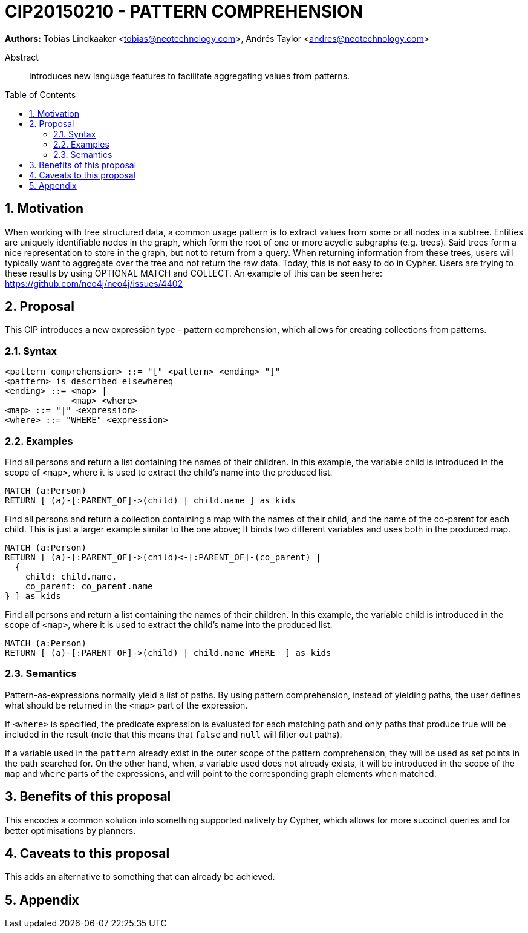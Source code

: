 = CIP20150210 - PATTERN COMPREHENSION
:numbered:
:toc:
:toc-placement: macro
:source-highlighter: codemirror

*Authors:* Tobias{nbsp}Lindkaaker{nbsp}<tobias@neotechnology.com>, Andrés{nbsp}Taylor{nbsp}<andres@neotechnology.com>

[abstract]
.Abstract
Introduces new language features to facilitate aggregating values from patterns.

toc::[]

== Motivation
When working with tree structured data, a common usage pattern is to extract values from some or all nodes in a subtree.
Entities are uniquely identifiable nodes in the graph, which form the root of one or more acyclic subgraphs (e.g. trees).
Said trees form a nice representation to store in the graph, but not to return from a query.
When returning information from these trees, users will typically want to aggregate over the tree and not return the raw data.
Today, this is not easy to do in Cypher. Users are trying to these results by using +OPTIONAL MATCH+ and +COLLECT+.
An example of this can be seen here: https://github.com/neo4j/neo4j/issues/4402

== Proposal
This CIP introduces a new expression type - pattern comprehension, which allows for creating collections from patterns.

=== Syntax
[source, ebnf]
----
<pattern comprehension> ::= "[" <pattern> <ending> "]"
<pattern> is described elsewhereq
<ending> ::= <map> |
             <map> <where>
<map> ::= "|" <expression>
<where> ::= "WHERE" <expression>
----
=== Examples

Find all persons and return a list containing the names of their children.
In this example, the variable +child+ is introduced in the scope of `<map>`, where it is used to extract the child's name into the produced list.
[source, cypher]
----
MATCH (a:Person)
RETURN [ (a)-[:PARENT_OF]->(child) | child.name ] as kids
----

Find all persons and return a collection containing a map with the names of their child, and the name of the co-parent for each child.
This is just a larger example similar to the one above; It binds two different variables and uses both in the produced map.

[source, cypher]
----
MATCH (a:Person)
RETURN [ (a)-[:PARENT_OF]->(child)<-[:PARENT_OF]-(co_parent) |
  {
    child: child.name,
    co_parent: co_parent.name
} ] as kids
----

Find all persons and return a list containing the names of their children.
In this example, the variable +child+ is introduced in the scope of `<map>`, where it is used to extract the child's name into the produced list.

[source, cypher]
----
MATCH (a:Person)
RETURN [ (a)-[:PARENT_OF]->(child) | child.name WHERE  ] as kids
----


=== Semantics
Pattern-as-expressions normally yield a list of paths.
By using pattern comprehension, instead of yielding paths, the user defines what should be returned in the `<map>` part of the expression.

If `<where>` is specified, the predicate expression is evaluated for each matching path and only paths that produce true will be included in the result (note that this means that `false` and `null` will filter out paths).

If a variable used in the `pattern` already exist in the outer scope of the pattern comprehension, they will be used as set points in the path searched for.
On the other hand, when, a variable used does not already exists, it will be introduced in the scope of the `map` and `where` parts of the expressions, and will point to the corresponding graph elements when matched.

== Benefits of this proposal
This encodes a common solution into something supported natively by Cypher, which allows for more succinct queries and for better optimisations by planners.

== Caveats to this proposal
This adds an alternative to something that can already be achieved.

== Appendix
